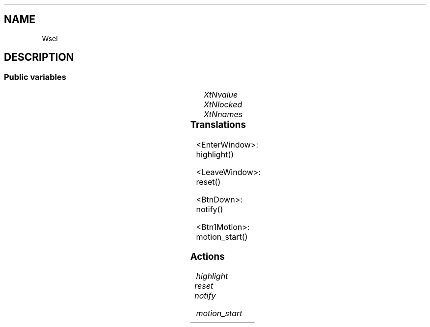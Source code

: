 '\" t
.TH "" 3 "" "Version Unknown To Mankind" "Free Widget Foundation"
.SH NAME
Wsel
.SH DESCRIPTION

.SS "Public variables"

.ps -2
.TS
center box;
cBsss
lB|lB|lB|lB
l|l|l|l.
Wsel
Name	Class	Type	Default
XtNvalue	XtCValue	int 	0 
XtNlocked	XtCLocked	Bool 	0 
XtNnames	XtCNames	StringMArray 	0 

.TE
.ps +2


.TP
.I "XtNvalue"



.TP
.I "XtNlocked"



.TP
.I "XtNnames"



.ps -2
.TS
center box;
cBsss
lB|lB|lB|lB
l|l|l|l.
Wlab
Name	Class	Type	Default
XtNlabel	XtCLabel	String 	NULL 
XtNcornerRoundPercent	XtCCornerRoundPercent	Int 	0 
XtNinnerBorder	XtCInnerBorder	Int 	0 
XtNupdate	XtCUpdate	Int 	0 

.TE
.ps +2

.ps -2
.TS
center box;
cBsss
lB|lB|lB|lB
l|l|l|l.
Wheel
Name	Class	Type	Default
XtNxftFont	XtCXFtFont	XftFont	"Sans-22"
XtNcallback	XtCCallback	Callback	NULL 
XtNbg_norm	XtCBg_norm	Pixel	"lightblue"
XtNbg_sel	XtCBg_sel	Pixel	"yellow"
XtNbg_hi	XtCBg_hi	Pixel	"red"
XtNfg_norm	XtCFg_norm	Pixel	"black"
XtNfg_sel	XtCFg_sel	Pixel	"green"
XtNfg_hi	XtCFg_hi	Pixel	"white"
XtNuser_data	XtCUser_data	Int 	0 
XtNfocus_group	XtCFocus_group	String 	""
XtNstate	XtCState	Int 	0 
XtNregister_focus_group	XtCRegister_focus_group	Boolean 	True 

.TE
.ps +2

.ps -2
.TS
center box;
cBsss
lB|lB|lB|lB
l|l|l|l.
Core
Name	Class	Type	Default
XtNx	XtCX	Position 	0 
XtNy	XtCY	Position 	0 
XtNwidth	XtCWidth	Dimension 	0 
XtNheight	XtCHeight	Dimension 	0 
borderWidth	XtCBorderWidth	Dimension 	0 
XtNcolormap	XtCColormap	Colormap 	NULL 
XtNdepth	XtCDepth	Int 	0 
destroyCallback	XtCDestroyCallback	XTCallbackList 	NULL 
XtNsensitive	XtCSensitive	Boolean 	True 
XtNtm	XtCTm	XTTMRec 	NULL 
ancestorSensitive	XtCAncestorSensitive	Boolean 	False 
accelerators	XtCAccelerators	XTTranslations 	NULL 
borderColor	XtCBorderColor	Pixel 	0 
borderPixmap	XtCBorderPixmap	Pixmap 	NULL 
background	XtCBackground	Pixel 	0 
backgroundPixmap	XtCBackgroundPixmap	Pixmap 	NULL 
mappedWhenManaged	XtCMappedWhenManaged	Boolean 	True 
XtNscreen	XtCScreen	Screen *	NULL 

.TE
.ps +2

.SS "Translations"


.nf
<EnterWindow>: highlight() 
.fi



.nf
<LeaveWindow>: reset() 
.fi



.nf
<BtnDown>: notify() 
.fi



.nf
<Btn1Motion>: motion_start() 
.fi


.SS "Actions"


.TP
.I "highlight




.TP
.I "reset




.TP
.I "notify




.TP
.I "motion_start



